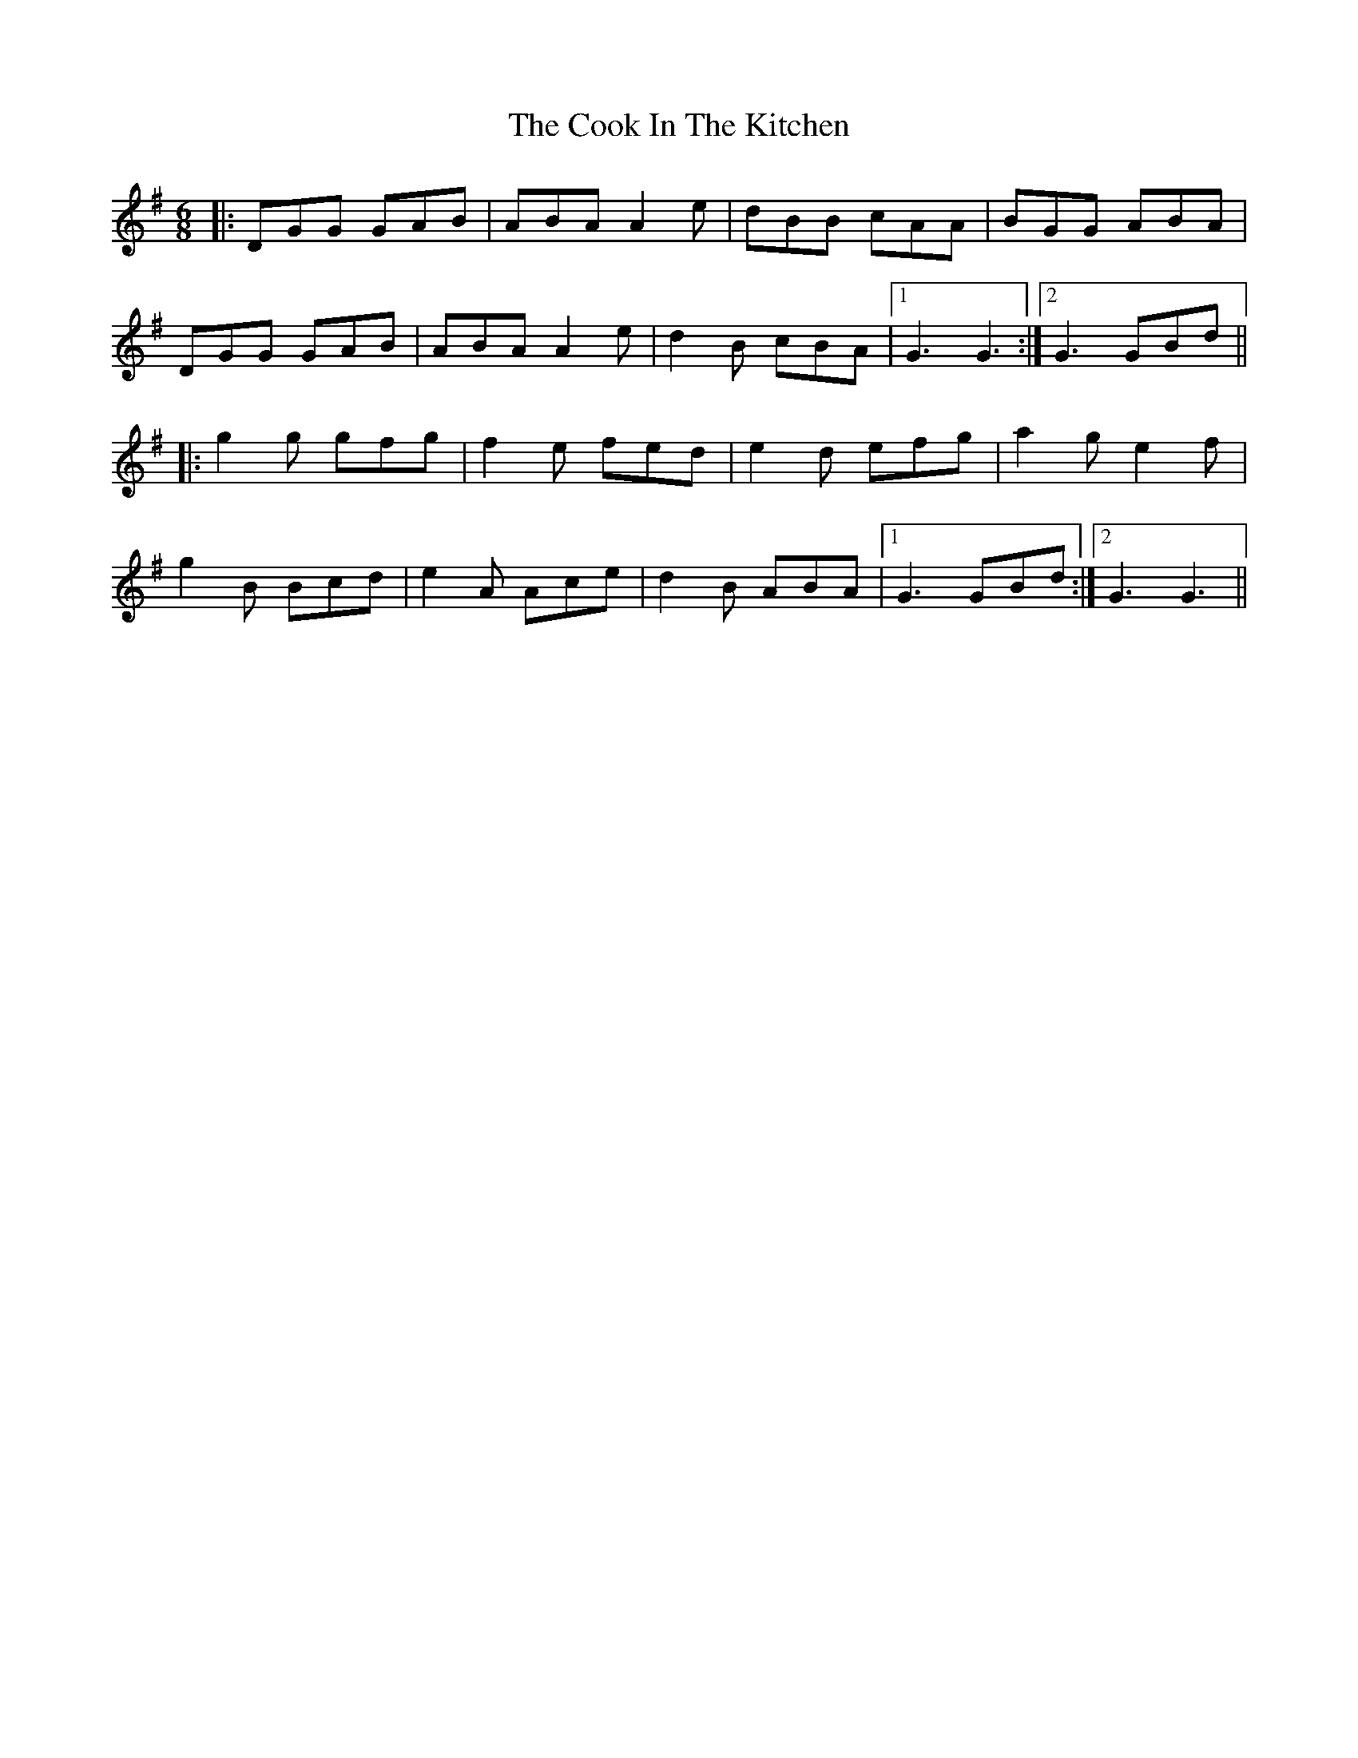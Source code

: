 X: 8151
T: Cook In The Kitchen, The
R: jig
M: 6/8
K: Gmajor
|:DGG GAB|ABA A2e|dBB cAA|BGG ABA|
DGG GAB|ABA A2e|d2B cBA|1 G3 G3:|2 G3 GBd||
|:g2g gfg|f2e fed|e2d efg|a2g e2f|
g2B Bcd|e2A Ace|d2B ABA|1 G3 GBd:|2 G3 G3||

